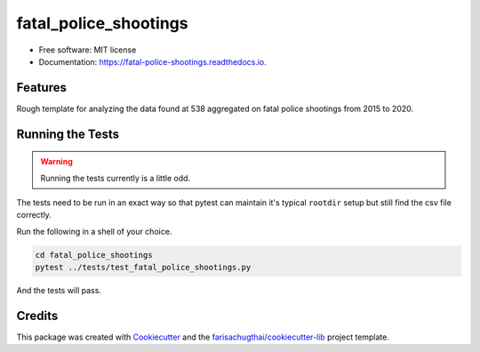 ======================
fatal_police_shootings
======================


.. image:: https://img.shields.io/pypi/v/fatal_police_shootings.svg
        :target: https://pypi.python.org/pypi/fatal_police_shootings

.. image:: https://img.shields.io/travis/farisachugthai/fatal_police_shootings.svg
        :target: https://travis-ci.com/farisachugthai/fatal_police_shootings

.. image:: https://readthedocs.org/projects/fatal-police-shootings/badge/?version=latest
        :target: https://fatal-police-shootings.readthedocs.io/en/latest/?badge=latest
        :alt: Documentation Status


.. image:: https://pyup.io/repos/github/farisachugthai/fatal_police_shootings/shield.svg
     :target: https://pyup.io/repos/github/farisachugthai/fatal_police_shootings/
     :alt: Updates

* Free software: MIT license
* Documentation: https://fatal-police-shootings.readthedocs.io.


Features
--------

Rough template for analyzing the data found at 538 aggregated
on fatal police shootings from 2015 to 2020.


Running the Tests
-----------------

.. warning::
   Running the tests currently is a little odd.

The tests need to be run in an exact way so that pytest can maintain
it's typical ``rootdir`` setup but still find the csv file correctly.

Run the following in a shell of your choice.

.. code-block:: bash

   cd fatal_police_shootings
   pytest ../tests/test_fatal_police_shootings.py

And the tests will pass.


Credits
-------

This package was created with Cookiecutter_ and the
`farisachugthai/cookiecutter-lib`_ project template.

.. _Cookiecutter: https://github.com/audreyr/cookiecutter
.. _`farisachugthai/cookiecutter-lib`: https://github.com/farisachugthai/cookiecutter-lib
